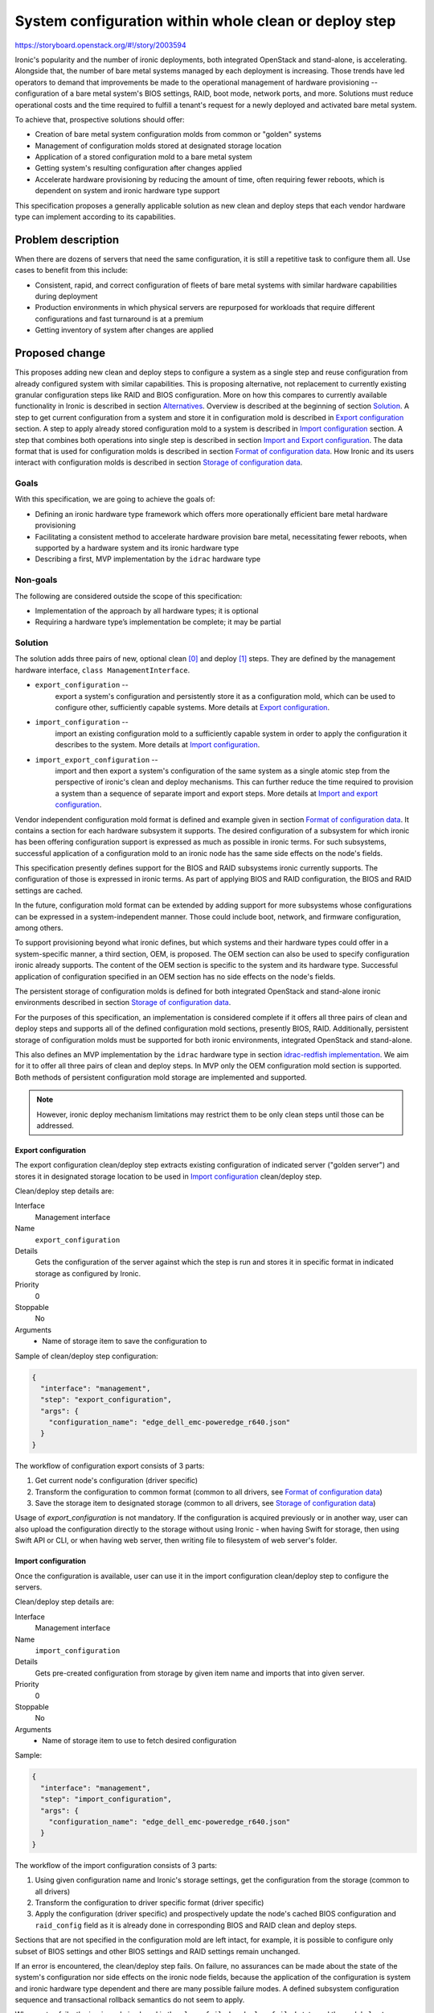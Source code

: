 ..
 This work is licensed under a Creative Commons Attribution 3.0 Unported
 License.

 http://creativecommons.org/licenses/by/3.0/legalcode

======================================================
System configuration within whole clean or deploy step
======================================================

https://storyboard.openstack.org/#!/story/2003594

Ironic's popularity and the number of ironic deployments, both integrated
OpenStack and stand-alone, is accelerating. Alongside that, the number of bare
metal systems managed by each deployment is increasing. Those trends have led
operators to demand that improvements be made to the operational management of
hardware provisioning -- configuration of a bare metal system's BIOS settings,
RAID, boot mode, network ports, and more. Solutions must reduce operational
costs and the time required to fulfill a tenant's request for a newly deployed
and activated bare metal system.

To achieve that, prospective solutions should offer:

* Creation of bare metal system configuration molds from common or "golden"
  systems
* Management of configuration molds stored at designated storage location
* Application of a stored configuration mold to a bare metal system
* Getting system's resulting configuration after changes applied
* Accelerate hardware provisioning by reducing the amount of time, often
  requiring fewer reboots, which is dependent on system and ironic hardware
  type support


This specification proposes a generally applicable solution as new clean and
deploy steps that each vendor hardware type can implement according to its
capabilities.


Problem description
===================

When there are dozens of servers that need the same configuration, it is still
a repetitive task to configure them all. Use cases to benefit from this
include:

* Consistent, rapid, and correct configuration of fleets of bare metal systems
  with similar hardware capabilities during deployment
* Production environments in which physical servers are repurposed for
  workloads that require different configurations and fast turnaround is at
  a premium
* Getting inventory of system after changes are applied


Proposed change
===============

This proposes adding new clean and deploy steps to configure a system as a
single step and reuse configuration from already configured system with similar
capabilities. This is proposing alternative, not replacement to currently
existing granular configuration steps like RAID and BIOS configuration. More on
how this compares to currently available functionality in Ironic is described
in section `Alternatives`_.
Overview is described at the beginning of section `Solution`_.
A step to get current configuration from a system and store it in
configuration mold is described in `Export configuration`_ section.
A step to apply already stored configuration mold to a system is described in
`Import configuration`_ section.
A step that combines both operations into single step is described in section
`Import and Export configuration`_.
The data format that is used for configuration molds is described in section
`Format of configuration data`_.
How Ironic and its users interact with configuration molds is described in
section `Storage of configuration data`_.

Goals
-----

With this specification, we are going to achieve the goals of:

* Defining an ironic hardware type framework which offers more operationally
  efficient bare metal hardware provisioning
* Facilitating a consistent method to accelerate hardware provision bare metal,
  necessitating fewer reboots, when supported by a hardware system and its
  ironic hardware type
* Describing a first, MVP implementation by the ``idrac`` hardware type

Non-goals
---------

The following are considered outside the scope of this specification:

* Implementation of the approach by all hardware types; it is optional
* Requiring a hardware type’s implementation be complete; it may be partial

Solution
--------

The solution adds three pairs of new, optional clean [0]_ and deploy [1]_
steps. They are defined by the management hardware interface,
``class ManagementInterface``.

* ``export_configuration`` --
          export a system's configuration and persistently store it as a
          configuration mold, which can be used to configure other,
          sufficiently capable systems. More details at
          `Export configuration`_.
* ``import_configuration`` --
          import an existing configuration mold to a sufficiently capable
          system in order to apply the configuration it describes to the
          system. More details at `Import configuration`_.
* ``import_export_configuration`` --
          import and then export a system's configuration of the same system
          as a single atomic step from the perspective of ironic's clean and
          deploy mechanisms. This can further reduce the time required to
          provision a system than a sequence of separate import and export
          steps. More details at `Import and export configuration`_.

Vendor independent configuration mold format is defined and example given in
section `Format of configuration data`_. It contains a section for each
hardware subsystem it supports. The desired configuration of a subsystem for
which ironic has been offering configuration support is expressed as much as
possible in ironic terms. For such subsystems, successful application of a
configuration mold to an ironic node has the same side effects on the node's
fields.

This specification presently defines support for the BIOS and RAID subsystems
ironic currently supports. The configuration of those is expressed in ironic
terms. As part of applying BIOS and RAID configuration, the BIOS and RAID
settings are cached.

In the future, configuration mold format can be extended by adding support for
more subsystems whose configurations can be expressed in a system-independent
manner. Those could include boot, network, and firmware configuration, among
others.

To support provisioning beyond what ironic defines, but which systems and their
hardware types could offer in a system-specific manner, a third section, OEM,
is proposed. The OEM section can also be used to specify configuration ironic
already supports. The content of the OEM section is specific to the system and
its hardware type. Successful application of configuration specified in an OEM
section has no side effects on the node's fields.

The persistent storage of configuration molds is defined for both integrated
OpenStack and stand-alone ironic environments described in section
`Storage of configuration data`_.

For the purposes of this specification, an implementation is considered
complete if it offers all three pairs of clean and deploy steps and supports
all of the defined configuration mold sections, presently BIOS, RAID.
Additionally, persistent storage of configuration molds must be supported
for both ironic environments, integrated OpenStack and stand-alone.

This also defines an MVP implementation by the ``idrac`` hardware type in
section `idrac-redfish implementation`_. We aim for it to offer all three pairs
of clean and deploy steps. In MVP only the OEM configuration mold section is
supported. Both methods of persistent configuration mold storage are
implemented and supported.

.. note ::
  However, ironic deploy mechanism limitations may restrict them to be only
  clean steps until those can be addressed.


Export configuration
~~~~~~~~~~~~~~~~~~~~

The export configuration clean/deploy step extracts existing configuration of
indicated server ("golden server") and stores it in designated storage location
to be used in `Import configuration`_ clean/deploy step.

Clean/deploy step details are:

Interface
  Management interface
Name
  ``export_configuration``
Details
  Gets the configuration of the server against which the step is run and
  stores it in specific format in indicated storage as configured by Ironic.
Priority
  0
Stoppable
  No
Arguments
  * Name of storage item to save the configuration to


Sample of clean/deploy step configuration:

.. code-block::

  {
    "interface": "management",
    "step": "export_configuration",
    "args": {
      "configuration_name": "edge_dell_emc-poweredge_r640.json"
    }
  }

The workflow of configuration export consists of 3 parts:

1. Get current node's configuration (driver specific)
2. Transform the configuration to common format
   (common to all drivers, see `Format of configuration data`_)
3. Save the storage item to designated storage (common to all drivers,
   see `Storage of configuration data`_)


Usage of `export_configuration` is not mandatory. If the configuration is
acquired previously or in another way, user can also upload the configuration
directly to the storage without using Ironic - when having Swift for storage,
then using Swift API or CLI, or when having web server, then writing file to
filesystem of web server's folder.


Import configuration
~~~~~~~~~~~~~~~~~~~~

Once the configuration is available, user can use it in the import
configuration clean/deploy step to configure the servers.

Clean/deploy step details are:

Interface
  Management interface
Name
  ``import_configuration``
Details
  Gets pre-created configuration from storage by given item name and imports
  that into given server.
Priority
  0
Stoppable
  No
Arguments
  * Name of storage item to use to fetch desired configuration


Sample:

.. code-block::

  {
    "interface": "management",
    "step": "import_configuration",
    "args": {
      "configuration_name": "edge_dell_emc-poweredge_r640.json"
    }
  }

The workflow of the import configuration consists of 3 parts:

1. Using given configuration name and Ironic's storage settings, get the
   configuration from the storage (common to all drivers)
2. Transform the configuration to driver specific format (driver specific)
3. Apply the configuration (driver specific) and prospectively update the
   node's cached BIOS configuration and ``raid_config`` field as it is already
   done in corresponding BIOS and RAID clean and deploy steps.

Sections that are not specified in the configuration mold are left intact, for
example, it is possible to configure only subset of BIOS settings and other
BIOS settings and RAID settings remain unchanged.

If an error is encountered, the clean/deploy step fails. On failure, no
assurances can be made about the state of the system's configuration nor side
effects on the ironic node fields, because the application of the configuration
is system and ironic hardware type dependent and there are many possible
failure modes. A defined subsystem configuration sequence and transactional
rollback semantics do not seem to apply.

When a step fails, the ironic node is placed in the ``clean failed`` or
``deploy failed`` state and the node's ``last_error`` field may contain further
information about the cause of the failure.

Further improvement could be additional processing on the configuration data
before applying, for example, clean up irrelevant parts, but this is currently
not in the scope of this RFE.

.. warning ::
  Depending on each vendor's capabilities importing can be powerful step that
  allows configuring various things. Users and vendors need to be aware of
  these capabilities and make sure not to overwrite settings that are not
  intended to be replaced, for example, deleting RAID settings or static BMC
  IP address.


Import and export configuration
~~~~~~~~~~~~~~~~~~~~~~~~~~~~~~~

Import and export configuration clean/deploy step is composite step that
executes both importing and exporting one after another as atomic operation.
This can be used to get the inventory just after configuration and can be
useful when not all aspects of system are being configured, but need to know
the outcome for all aspects.

Clean/deploy step details are:

Interface
  Management interface
Name
  ``import_export_configuration``
Details
  Gets pre-created configuration from storage, imports that into given server
  and exports resulting configuration.
Priority
  0
Stoppable
  No
Arguments
  * For ``import`` section:

    * Name of storage item to use to fetch desired configuration for import
  * For ``export`` section:

    * Name of storage item to save the configuration to
    * For ``raid`` settings:

      * Optional flag ``enable_create_nonroot_volumes`` to set
        ``create_nonroot_volumes`` to ``true`` in exported data, defaults
        to ``false``
      * Optional flag to ``enable_create_root_volume`` to set
        ``create_root_volume`` to ``true`` in exported data, defaults to
        ``false``
      * Optional flag ``enable_delete_existing`` to set ``delete_existing``
        to ``true`` in exported data, defaults to ``false``


Sample of clean/deploy step configuration:

.. code-block::

  {
    "interface": "management",
    "step": "import_export_configuration",
    "args": {
      "import": {
        "configuration_name": "edge_dell_emc-poweredge_r640.json"
      },
      "export": {
        "configuration_name": "edge_dell_emc-poweredge_r640_server005.json",
        "raid": {
          "enable_create_nonroot_volumes": true,
          "enable_create_root_volume": true,
          "enable_delete_existing": true
        }
      }
    }
  }

The workflow of configuration import and export consists of parts:

1. Execute workflow as in step `Import configuration`_
2. When importing succeeds, execute workflow as in step `Export configuration`_


Format of configuration data
~~~~~~~~~~~~~~~~~~~~~~~~~~~~

The format to store the re-usable configuration is in JSON format and
consists of 3 sections:

* bios – ``reset`` to indicate if reset is necessary before applying settings
  indicated in the list of BIOS attribute key-value pairs inside ``settings``
  section as in Apply BIOS configuration step [2]_. If ``reset`` is false, then
  settings that are not included in ``settings`` sections are left unchanged.
* raid – as in RAID create configuration step with key-value pair settings and
  ``target_raid_config`` property [3]_
* oem – driver specific section with everything else that does not fit into
  bios and raid sections together with interface name that can handle this
  data. The interface name can be used to distinguish for which hardware type
  this configuration data is meant and used for validation during import before
  trying to parse this section and catch incompatibility early. The data format
  of this section is controlled by implementing interface and only restriction
  is that it needs to fit in JSON property.


In future new section may be added, for example, ``boot`` section to indicate
boot mode, NIC configuration for PXE boot.

There is no overlapping with ``oem`` and vendor-independent sections, like
``bios`` and ``raid``. If overlapping is determined during import, then
configuration data is considered invalid and cleaning/deployment step fails.
Depending on vendor's implementation some settings require additional logic
when determining overlapping. For example, for ``boot`` section, if that was
introduced, vendors can store these settings under OEM's BIOS section. In that
and similar cases need to check if OEM's BIOS section also contains boot
related attributes to determine overlapping when also ``boot`` section is
present.

Sample of exported data format:

.. code-block::

  {
    "bios": {
      "reset": false,
      "settings": [
        {
          "name": "name",
          "value": "value"
        },
        {
          "name": "name",
          "value": "value"
        }
      ]
    }
    "raid": {
      "create_nonroot_volumes": true,
      "create_root_volume": true,
      "delete_existing": false,
      "target_raid_config": {
        "logical_disks": [
          {
            "size_gb": 50,
            "raid_level": "1+0",
            "controller": "RAID.Integrated.1-1",
            "volume_name": "root_volume",
            "is_root_volume": true,
            "physical_disks": [
              "Disk.Bay.0:Encl.Int.0-1:RAID.Integrated.1-1",
              "Disk.Bay.1:Encl.Int.0-1:RAID.Integrated.1-1"
            ]
          },
          {
            "size_gb": 100,
            "raid_level": "5",
            "controller": "RAID.Integrated.1-1",
            "volume_name": "data_volume",
            "physical_disks": [
              "Disk.Bay.2:Encl.Int.0-1:RAID.Integrated.1-1",
              "Disk.Bay.3:Encl.Int.0-1:RAID.Integrated.1-1",
              "Disk.Bay.4:Encl.Int.0-1:RAID.Integrated.1-1"
            ]
          }
        ]
      }
    }
    "oem": {
      "interface": "idrac-redfish",
      "data": {
        "SystemConfiguration": {
          "Model": "PowerEdge R640",
          "ServiceTag": "8CY9Z99",
          "TimeStamp": "Fri Jun 26 08:43:15 2020",
          "Components": [
            {
              [...]
              "FQDD": "NIC.Slot.1-1-1",
              "Attributes": [
                {
                "Name": "BlnkLeds",
                "Value": "15",
                "Set On Import": "True",
                "Comment": "Read and Write"
                },
                {
                "Name": "VirtMacAddr",
                "Value": "00:00:00:00:00:00",
                "Set On Import": "False",
                "Comment": "Read and Write"
                },
                {
                "Name": "VirtualizationMode",
                "Value": "NONE",
                "Set On Import": "True",
                "Comment": "Read and Write"
                },
              [...]
              ]
            }
          ]
        }
    }
  }

``oem`` section of sample data depicts snippets from Dell SCP file (see more at
`idrac-redfish implementation`_) that has some metadata about the source of the
configuration (``Model``, ``ServiceTag``, ``TimeStamp``) and inside
``Components`` section there are attributes listed that can be applied during
import and is controlled by ``Set On Import`` property.

Storage of configuration data
~~~~~~~~~~~~~~~~~~~~~~~~~~~~~

Common functionality among hardware types is the configuration storage and will
be implemented for all vendors to be used in their implementations.

The configuration molds are stored in Swift or in web server to support
standalone Ironic and can be extended to more storage providers. New settings
to configure the location are:

.. code-block::

  [default]mold_storage
  [default]configuration_storage_dir
  [default]file_permission
  [default]http_root
  [default]http_url

The workflow for storing the configuration data:

1. Given contents for the storage to save and desired item name,
   validate the item name and if valid save the contents in a file in location
   ``[default]tempdir``. If invalid file name, step fails.
2. Based on setting ``[default]mold_storage`` determine used storage mechanism.
   If Swift is used, then upload the file to container indicated by setting
   ``[default]configuration_storage_dir``. If local web server is used, then
   upload the file to folder indicated by the same setting
   ``[default]configuration_storage_dir`` under web server root at
   ``[deploy]http_root`` and apply file permissions from
   ``[default]file_permission``. Other storage providers are out of scope.
   If there is a storage item with the same name, content is overwritten both
   in Swift and local web server filesystem.


The workflow for getting stored configuration data:

1. Given item name of the configuration and storage type in
   ``[default]mold_storage`` and location in
   ``[default]configuration_storage_dir`` fetch the data and read in memory.


idrac-redfish implementation
~~~~~~~~~~~~~~~~~~~~~~~~~~~~

For iDRAC to implement these proposed steps it will use Server Configuration
Profile (SCP) [4]_ that allows to export existing configuration server and
import the same configuration file to another server. Settings for different
sub-systems such as BIOS, RAID, NIC are included in the configuration file.

The implementation would transform configuration between SCP data format and
Ironic data format. In the first version (MVP), all SCP data is exported to and
imported from ``oem`` section as-is without any transformation. In the
following versions this will be improved to start using ``bios`` and ``raid``
sections. The implementation will use Redfish protocol. As this is part of OEM
section in Redfish service, the communication will be implemented in
sushy-oem-idrac library. There is already existing functionality to work with
SCP, some additions and adjustments will be made. In next versions after MVP
is done, transformation between SCP data format and Ironic data format will be
implemented in Ironic part of idrac-redfish interface.

When comparing configuration runtime using separate BIOS and RAID configuration
jobs versus SCP approach on R640 the difference was 11 minutes versus 7 minutes
where SCP was faster within one reboot.

Alternatives
------------

We can continue to support only the current, granular hardware provisioning
deploy and clean steps.
The closest currently available functionality in Ironic is deploy templates
that enable assembling several existing steps together. In the same manner
these deploy templates can be re-used for as many systems as necessary.
However, comparing deploy templates to the proposed solution currently:

* no functionality to get the configuration from already configured system,
  user has to construct the initial configuration file themselves by hand or
  a script. To make it easier can use cached BIOS and RAID settings from a
  node that was deployed, but this re-use is still not built in Ironic.
* depending on vendor's capabilities each step may require reboot to finish.
  For example, iDRAC BIOS configuration apply needs reboot to take effect and
  deem the step to be finished. For now Ironic cannot line up several steps
  that require reboot and then finish them all by one reboot. For next step to
  start the previous one needs to be finished. The proposal makes it possible
  to handle this internally inside the import step, that is, if that is how a
  driver is implementing this, it can create 2 jobs for BIOS, RAID
  configuration and then reboot and watch for both jobs to finish to deem the
  step as finished.
* using OEM section each vendor can add support for configuring more settings
  that are not currently possible using common (vendor-independent) Ironic
  deploy steps.

This proposal does not suggest to replace current deploy steps and templates
but add alternative approach for system configuration.

Data model impact
-----------------

None

State Machine Impact
--------------------

None

REST API impact
---------------

None

Client (CLI) impact
-------------------

None

RPC API impact
--------------

None

Driver API impact
-----------------

This defines new clean and deploy steps available to all drivers from
``ManagementInterface``. These new steps are optional and do not affect drivers
which do not implement them, yet, or may never do so.

Nova driver impact
------------------

None

Ramdisk impact
--------------

None

Security impact
---------------

JSON will be used as user input. It will be validated, sanitized, and treated
as text. Common storage utils will use Python's `json.loads` when
retrieving and `json.dumps` when storing data. If there is additional
validation and clean up necessary for vendor specific implementation,
for example, OEM section, then that needs to be added to driver's
implementation.

Other end user impact
---------------------

The configuration items can accumulate in the storage as there is no default
timeout or logic that deletes them after a while because these configuration
items should be available after node's cleaning or deployment. If user do not
need the re-usable configuration items anymore, then user should delete those
themselves from the storage directly.

This adds new configuration values to ``[default]`` section to control storage
location. Default values are provided.

Scalability impact
------------------

None

Performance Impact
------------------

Depending on hardware type implementation, deployments can become faster.
When configuration storage data is processed, it is read in memory, but it is
not expected that these storage items will be large.

Also based on vendor's implementation these can be synchronous or asynchronous
steps. If steps are synchronous this will consume a long-lived thread where
operators may need to adjust the number of workers.

Other deployer impact
---------------------

None

Developer impact
----------------

There will be new clean and deploy steps available that each driver can
implement. They are optional and other developers can implement those at their
own time if needed.


Implementation
==============

Assignee(s)
-----------

Primary assignees:

* Aija Jaunteva (@ajya, aija.jaunteva@dell.com)
* Richard Pioso (@rpioso, richard.pioso@dell.com)

Other contributors:
  None

Work Items
----------

For common functionality:

* Define new clean and deployment steps in the management hardware interface
  base class, class ManagementInterface
* Implement common functionality for configuration storage
* Document new clean and deployment steps

For ``idrac-redfish`` implementation:

* Implement initial idrac hardware type derivations of the new clean and
  deployment steps which use the Redfish protocol (MVP)
* Update the iDRAC driver documentation
* Enhance the idrac hardware type implementation to support the ``bios``
  section of the configuration data
* Enhance the idrac hardware type implementation to support the ``raid``
  section of the configuration data


Dependencies
============

None


Testing
=======

For now, tempest tests are out of scope, but in future 3rd party continuous
integration (CI) tests can be added for each driver which implements the new
clean and deploy steps.


Upgrades and Backwards Compatibility
====================================

This change is designed to be backwards compatible. The new clean and deploy
steps are optional. When an attempt to use them with a hardware type which does
not implement them, then clean or deploy will fail with error saying that
node does not support these steps.


Documentation Impact
====================

* New page created under Administrator's Guide to describe new clean and deploy
  steps
* Node cleaning documentation [5]_ is updated to describe new clean steps under
  Management interface for idrac-redfish


References
==========
.. [0] https://docs.openstack.org/ironic/latest/admin/cleaning.html#cleaning-steps
.. [1] https://docs.openstack.org/ironic/latest/admin/node-deployment.html#node-deployment-deploy-steps
.. [2] https://docs.openstack.org/ironic/latest/admin/bios.html#apply-bios-configuration
.. [3] https://opendev.org/openstack/ironic/src/branch/master/ironic/drivers/raid_config_schema.json
.. [4] https://downloads.dell.com/solutions/dell-management-solution-resources/RESTfulSerConfig-using-iDRAC-REST%20API(DTC%20copy).pdf
.. [5] https://docs.openstack.org/ironic/latest/admin/cleaning.html

